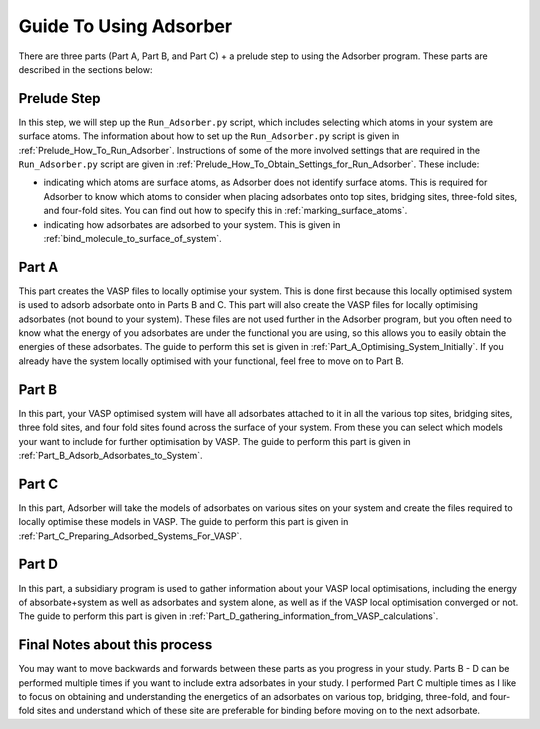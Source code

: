 
.. _Guide_To_Using_Adsorber:

Guide To Using Adsorber
#######################

There are three parts (Part A, Part B, and Part C) + a prelude step to using the Adsorber program. These parts are described in the sections below: 


Prelude Step
------------

In this step, we will step up the ``Run_Adsorber.py`` script, which includes selecting which atoms in your system are surface atoms. The information about how to set up the ``Run_Adsorber.py`` script is given in :ref:`Prelude_How_To_Run_Adsorber`. 
Instructions of some of the more involved settings that are required in the ``Run_Adsorber.py`` script are given in :ref:`Prelude_How_To_Obtain_Settings_for_Run_Adsorber`. These include: 

* indicating which atoms are surface atoms, as Adsorber does not identify surface atoms. This is required for Adsorber to know which atoms to consider when placing adsorbates onto top sites, bridging sites, three-fold sites, and four-fold sites. You can find out how to specify this in :ref:`marking_surface_atoms`. 
* indicating how adsorbates are adsorbed to your system. This is given in :ref:`bind_molecule_to_surface_of_system`. 


Part A
------

This part creates the VASP files to locally optimise your system. This is done first because this locally optimised system is used to adsorb adsorbate onto in Parts B and C. This part will also create the VASP files for locally optimising adsorbates (not bound to your system). 
These files are not used further in the Adsorber program, but you often need to know what the energy of you adsorbates are under the functional you are using, so this allows you to easily obtain the energies of these adsorbates. 
The guide to perform this set is given in :ref:`Part_A_Optimising_System_Initially`. 
If you already have the system locally optimised with your functional, feel free to move on to Part B. 

Part B
------

In this part, your VASP optimised system will have all adsorbates attached to it in all the various top sites, bridging sites, three fold sites, and four fold sites found across the surface of your system. From these you can select which models your want to include for further optimisation by VASP. The guide to perform this part is given in :ref:`Part_B_Adsorb_Adsorbates_to_System`. 

Part C
------

In this part, Adsorber will take the models of adsorbates on various sites on your system and create the files required to locally optimise these models in VASP. The guide to perform this part is given in :ref:`Part_C_Preparing_Adsorbed_Systems_For_VASP`. 

Part D
------

In this part, a subsidiary program is used to gather information about your VASP local optimisations, including the energy of absorbate+system as well as adsorbates and system alone, as well as if the VASP local optimisation converged or not. The guide to perform this part is given in :ref:`Part_D_gathering_information_from_VASP_calculations`. 

Final Notes about this process
------------------------------

You may want to move backwards and forwards between these parts as you progress in your study. Parts B - D can be performed multiple times if you want to include extra adsorbates in your study. I performed Part C multiple times as I like to focus on obtaining and understanding the energetics of an adsorbates on various top, bridging, three-fold, and four-fold sites and understand which of these site are preferable for binding before moving on to the next adsorbate. 

